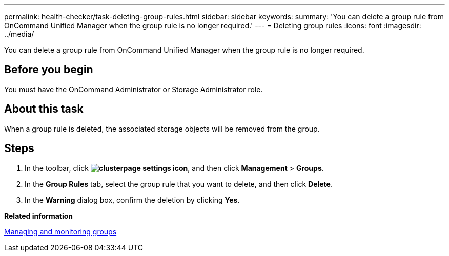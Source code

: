 ---
permalink: health-checker/task-deleting-group-rules.html
sidebar: sidebar
keywords: 
summary: 'You can delete a group rule from OnCommand Unified Manager when the group rule is no longer required.'
---
= Deleting group rules
:icons: font
:imagesdir: ../media/

[.lead]
You can delete a group rule from OnCommand Unified Manager when the group rule is no longer required.

== Before you begin

You must have the OnCommand Administrator or Storage Administrator role.

== About this task

When a group rule is deleted, the associated storage objects will be removed from the group.

== Steps

. In the toolbar, click *image:../media/clusterpage-settings-icon.gif[]*, and then click *Management* > *Groups*.
. In the *Group Rules* tab, select the group rule that you want to delete, and then click *Delete*.
. In the *Warning* dialog box, confirm the deletion by clicking *Yes*.

*Related information*

xref:concept-managing-and-monitoring-groups.adoc[Managing and monitoring groups]
